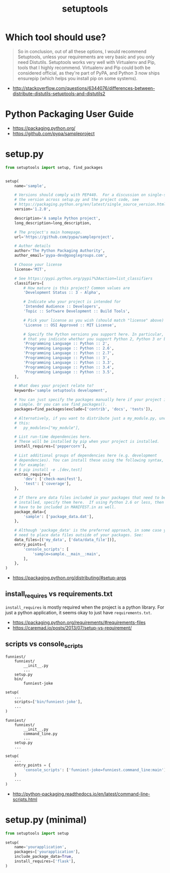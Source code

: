 #+TITLE: setuptools

* Which tool should use?
#+BEGIN_QUOTE
So in conclusion, out of all these options, I would recommend Setuptools, unless your requirements are very basic and you only need Distutils. Setuptools works very well with Virtualenv and Pip, tools that I highly recommend. Virtualenv and Pip could both be considered official, as they're part of PyPA, and Python 3 now ships ensurepip (which helps you install pip on some systems).
#+END_QUOTE

:REFERENCES:
- http://stackoverflow.com/questions/6344076/differences-between-distribute-distutils-setuptools-and-distutils2
:END:

* Python Packaging User Guide
:REFERENCES:
- https://packaging.python.org/
- https://github.com/pypa/sampleproject
:END:

* setup.py
#+BEGIN_SRC python
  from setuptools import setup, find_packages


  setup(
      name='sample',

      # Versions should comply with PEP440.  For a discussion on single-sourcing
      # the version across setup.py and the project code, see
      # https://packaging.python.org/en/latest/single_source_version.html
      version='1.2.0',

      description='A sample Python project',
      long_description=long_description,

      # The project's main homepage.
      url='https://github.com/pypa/sampleproject',

      # Author details
      author='The Python Packaging Authority',
      author_email='pypa-dev@googlegroups.com',

      # Choose your license
      license='MIT',

      # See https://pypi.python.org/pypi?%3Aaction=list_classifiers
      classifiers=[
          # How mature is this project? Common values are
          'Development Status :: 3 - Alpha',

          # Indicate who your project is intended for
          'Intended Audience :: Developers',
          'Topic :: Software Development :: Build Tools',

          # Pick your license as you wish (should match "license" above)
          'License :: OSI Approved :: MIT License',

          # Specify the Python versions you support here. In particular, ensure
          # that you indicate whether you support Python 2, Python 3 or both.
          'Programming Language :: Python :: 2',
          'Programming Language :: Python :: 2.6',
          'Programming Language :: Python :: 2.7',
          'Programming Language :: Python :: 3',
          'Programming Language :: Python :: 3.3',
          'Programming Language :: Python :: 3.4',
          'Programming Language :: Python :: 3.5',
      ],

      # What does your project relate to?
      keywords='sample setuptools development',

      # You can just specify the packages manually here if your project is
      # simple. Or you can use find_packages().
      packages=find_packages(exclude=['contrib', 'docs', 'tests']),

      # Alternatively, if you want to distribute just a my_module.py, uncomment
      # this:
      #   py_modules=["my_module"],

      # List run-time dependencies here.
      # These will be installed by pip when your project is installed.
      install_requires=['peppercorn'],

      # List additional groups of dependencies here (e.g. development
      # dependencies). You can install these using the following syntax,
      # for example:
      # $ pip install -e .[dev,test]
      extras_require={
          'dev': ['check-manifest'],
          'test': ['coverage'],
      },

      # If there are data files included in your packages that need to be
      # installed, specify them here.  If using Python 2.6 or less, then these
      # have to be included in MANIFEST.in as well.
      package_data={
          'sample': ['package_data.dat'],
      },

      # Although 'package_data' is the preferred approach, in some case you may
      # need to place data files outside of your packages. See:
      data_files=[('my_data', ['data/data_file'])],
      entry_points={
          'console_scripts': [
              'sample=sample.__main__:main',
          ],
      },
  )
#+END_SRC


:REFERENCES:
- https://packaging.python.org/distributing/#setup-args
:END:

** install_requires vs requirements.txt
~install_requires~ is mostly required when the project is a python library.
For just a python application, it seems okay to just have ~requirements.txt~.

[[file:_img/screenshot_2017-01-29_09-46-07.png]]

:REFERENCES:
- https://packaging.python.org/requirements/#requirements-files
- https://caremad.io/posts/2013/07/setup-vs-requirement/
:END:

** scripts vs console_scripts
#+BEGIN_EXAMPLE
  funniest/
      funniest/
          __init__.py
          ...
      setup.py
      bin/
          funniest-joke
#+END_EXAMPLE

#+BEGIN_SRC python
  setup(
      ...
      scripts=['bin/funniest-joke'],
      ...
  )
#+END_SRC

#+BEGIN_EXAMPLE
  funniest/
      funniest/
          __init__.py
          command_line.py
          ...
      setup.py
      ...
#+END_EXAMPLE

#+BEGIN_SRC python
  setup(
      ...
      entry_points = {
          'console_scripts': ['funniest-joke=funniest.command_line:main'],
      }
      ...
  )
#+END_SRC

:REFERENCES:
- http://python-packaging.readthedocs.io/en/latest/command-line-scripts.html
:END:

* setup.py (minimal)
#+BEGIN_SRC python
  from setuptools import setup

  setup(
      name='yourapplication',
      packages=['yourapplication'],
      include_package_data=True,
      install_requires=['flask'],
  )
#+END_SRC
